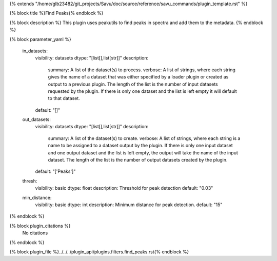 {% extends "/home/glb23482/git_projects/Savu/doc/source/reference/savu_commands/plugin_template.rst" %}

{% block title %}Find Peaks{% endblock %}

{% block description %}
This plugin uses peakutils to find peaks in spectra and add them to the metadata. 
{% endblock %}

{% block parameter_yaml %}

        in_datasets:
            visibility: datasets
            dtype: "[list[],list[str]]"
            description: 
                summary: A list of the dataset(s) to process.
                verbose: A list of strings, where each string gives the name of a dataset that was either specified by a loader plugin or created as output to a previous plugin.  The length of the list is the number of input datasets requested by the plugin.  If there is only one dataset and the list is left empty it will default to that dataset.
            default: "[]"
        
        out_datasets:
            visibility: datasets
            dtype: "[list[],list[str]]"
            description: 
                summary: A list of the dataset(s) to create.
                verbose: A list of strings, where each string is a name to be assigned to a dataset output by the plugin. If there is only one input dataset and one output dataset and the list is left empty, the output will take the name of the input dataset. The length of the list is the number of output datasets created by the plugin.
            default: "['Peaks']"
        
        thresh:
            visibility: basic
            dtype: float
            description: Threshold for peak detection
            default: "0.03"
        
        min_distance:
            visibility: basic
            dtype: int
            description: Minimum distance for peak detection.
            default: "15"
        
{% endblock %}

{% block plugin_citations %}
    No citations
{% endblock %}

{% block plugin_file %}../../../plugin_api/plugins.filters.find_peaks.rst{% endblock %}
